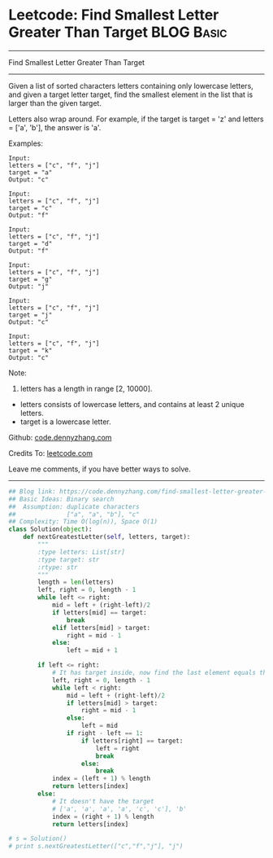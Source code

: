 * Leetcode: Find Smallest Letter Greater Than Target                                              :BLOG:Basic:
#+STARTUP: showeverything
#+OPTIONS: toc:nil \n:t ^:nil creator:nil d:nil
:PROPERTIES:
:type:     binarysearch, redo
:END:
---------------------------------------------------------------------
Find Smallest Letter Greater Than Target
---------------------------------------------------------------------
Given a list of sorted characters letters containing only lowercase letters, and given a target letter target, find the smallest element in the list that is larger than the given target.

Letters also wrap around. For example, if the target is target = 'z' and letters = ['a', 'b'], the answer is 'a'.

Examples:
#+BEGIN_EXAMPLE
Input:
letters = ["c", "f", "j"]
target = "a"
Output: "c"
#+END_EXAMPLE

#+BEGIN_EXAMPLE
Input:
letters = ["c", "f", "j"]
target = "c"
Output: "f"
#+END_EXAMPLE

#+BEGIN_EXAMPLE
Input:
letters = ["c", "f", "j"]
target = "d"
Output: "f"
#+END_EXAMPLE

#+BEGIN_EXAMPLE
Input:
letters = ["c", "f", "j"]
target = "g"
Output: "j"
#+END_EXAMPLE

#+BEGIN_EXAMPLE
Input:
letters = ["c", "f", "j"]
target = "j"
Output: "c"
#+END_EXAMPLE

#+BEGIN_EXAMPLE
Input:
letters = ["c", "f", "j"]
target = "k"
Output: "c"
#+END_EXAMPLE

Note:

1. letters has a length in range [2, 10000].
- letters consists of lowercase letters, and contains at least 2 unique letters.
- target is a lowercase letter.



Github: [[https://github.com/dennyzhang/code.dennyzhang.com/tree/master/problems/find-smallest-letter-greater-than-target][code.dennyzhang.com]]

Credits To: [[https://leetcode.com/problems/find-smallest-letter-greater-than-target/description/][leetcode.com]]

Leave me comments, if you have better ways to solve.
---------------------------------------------------------------------

#+BEGIN_SRC python
## Blog link: https://code.dennyzhang.com/find-smallest-letter-greater-than-target
## Basic Ideas: Binary search
##  Assumption: duplicate characters
##              ["a", "a", "b"], "c"
## Complexity: Time O(log(n)), Space O(1)
class Solution(object):
    def nextGreatestLetter(self, letters, target):
        """
        :type letters: List[str]
        :type target: str
        :rtype: str
        """
        length = len(letters)
        left, right = 0, length - 1
        while left <= right:
            mid = left + (right-left)/2
            if letters[mid] == target:
                break
            elif letters[mid] > target:
                right = mid - 1
            else:
                left = mid + 1

        if left <= right:
            # It has target inside, now find the last element equals the target
            left, right = 0, length - 1
            while left < right:
                mid = left + (right-left)/2
                if letters[mid] > target:
                    right = mid - 1
                else:
                    left = mid
                if right - left == 1:
                    if letters[right] == target:
                        left = right
                        break
                    else:
                        break
            index = (left + 1) % length
            return letters[index]
        else:
            # It doesn't have the target
            # ['a', 'a', 'a', 'a', 'c', 'c'], 'b'
            index = (right + 1) % length
            return letters[index]

# s = Solution()
# print s.nextGreatestLetter(["c","f","j"], "j")
#+END_SRC

#+BEGIN_HTML
<div style="overflow: hidden;">
<div style="float: left; padding: 5px"> <a href="https://www.linkedin.com/in/dennyzhang001"><img src="https://www.dennyzhang.com/wp-content/uploads/sns/linkedin.png" alt="linkedin" /></a></div>
<div style="float: left; padding: 5px"><a href="https://github.com/dennyzhang"><img src="https://www.dennyzhang.com/wp-content/uploads/sns/github.png" alt="github" /></a></div>
<div style="float: left; padding: 5px"><a href="https://www.dennyzhang.com/slack" target="_blank" rel="nofollow"><img src="https://slack.dennyzhang.com/badge.svg" alt="slack"/></a></div>
</div>
#+END_HTML
